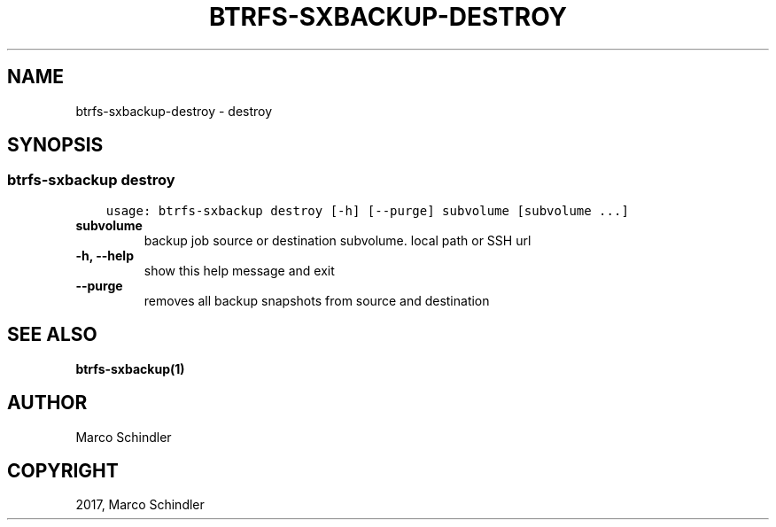 .\" Man page generated from reStructuredText.
.
.TH "BTRFS-SXBACKUP-DESTROY" "1" "Jan 17, 2017" "0.6.11-pre" "btrfs-sxbackup"
.SH NAME
btrfs-sxbackup-destroy \- destroy
.
.nr rst2man-indent-level 0
.
.de1 rstReportMargin
\\$1 \\n[an-margin]
level \\n[rst2man-indent-level]
level margin: \\n[rst2man-indent\\n[rst2man-indent-level]]
-
\\n[rst2man-indent0]
\\n[rst2man-indent1]
\\n[rst2man-indent2]
..
.de1 INDENT
.\" .rstReportMargin pre:
. RS \\$1
. nr rst2man-indent\\n[rst2man-indent-level] \\n[an-margin]
. nr rst2man-indent-level +1
.\" .rstReportMargin post:
..
.de UNINDENT
. RE
.\" indent \\n[an-margin]
.\" old: \\n[rst2man-indent\\n[rst2man-indent-level]]
.nr rst2man-indent-level -1
.\" new: \\n[rst2man-indent\\n[rst2man-indent-level]]
.in \\n[rst2man-indent\\n[rst2man-indent-level]]u
..
.SH SYNOPSIS
.SS btrfs\-sxbackup destroy
.INDENT 0.0
.INDENT 3.5
.sp
.nf
.ft C
usage: btrfs\-sxbackup destroy [\-h] [\-\-purge] subvolume [subvolume ...]

.ft P
.fi
.UNINDENT
.UNINDENT
.INDENT 0.0
.TP
.B subvolume
backup job source or destination subvolume. local path or SSH url
.UNINDENT
.INDENT 0.0
.TP
.B \-h, \-\-help
show this help message and exit
.UNINDENT
.INDENT 0.0
.TP
.B \-\-purge
removes all backup snapshots from source and destination
.UNINDENT
.SH SEE ALSO
.sp
\fBbtrfs\-sxbackup(1)\fP
.SH AUTHOR
Marco Schindler
.SH COPYRIGHT
2017, Marco Schindler
.\" Generated by docutils manpage writer.
.
